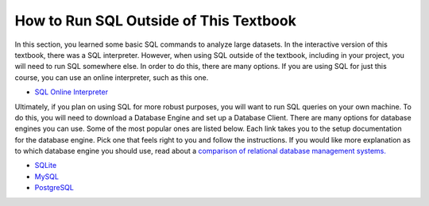 .. Copyright (C)  Google, Runestone Interactive LLC
   This work is licensed under the Creative Commons Attribution-ShareAlike 4.0
   International License. To view a copy of this license, visit
   http://creativecommons.org/licenses/by-sa/4.0/.


How to Run SQL Outside of This Textbook
=======================================

In this section, you learned some basic SQL commands to analyze large datasets.
In the interactive version of this textbook, there was a SQL interpreter.
However, when using SQL outside of the textbook, including in your project, you
will need to run SQL somewhere else. In order to do this, there are many
options. If you are using SQL for just this course, you can use an online
interpreter, such as this one.

- `SQL Online Interpreter`_

Ultimately, if you plan on using SQL for more robust purposes, you will want to
run SQL queries on your own machine. To do this, you will need to download a
Database Engine and set up a Database Client. There are many options for
database engines you can use. Some of the most popular ones are listed below.
Each link takes you to the setup documentation for the database engine. Pick
one that feels right to you and follow the instructions. If you would like more
explanation as to which database engine you should use, read about a `comparison
of relational database management systems.`_

- `SQLite`_
- `MySQL`_
- `PostgreSQL`_

.. _SQL Online Interpreter: https://sqliteonline.com/
.. _comparison of relational database management systems.: https://www.digitalocean.com/community/tutorials/sqlite-vs-mysql-vs-postgresql-a-comparison-of-relational-database-management-systems
.. _SQLite: https://www.sqlite.org/quickstart.html
.. _MySQL: https://dev.mysql.com/doc/mysql-getting-started/en/
.. _PostgreSQL: https://www.postgresql.org/docs/10/tutorial-start.html
